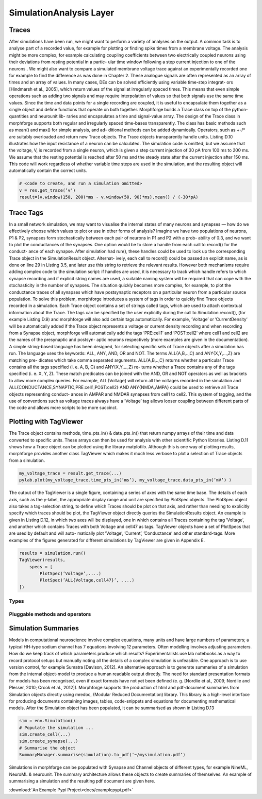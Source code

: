 SimulationAnalysis Layer
========================


Traces
------
After simulations have been run, we might want to perform a variety
of analyses on the output. A common task is to analyse part of a recorded value, for
example for plotting or finding spike times from a membrane voltage. The analysis
might be more complex, for example calculating coupling coefficients between two
electrically coupled neurons using their deviations from resting potential in a partic-
ular time window following a step current injection to one of the neurons . We might
also want to compare a simulated membrane voltage trace against an experimentally
recorded one for example to find the difference as was done in Chapter 2.
These analogue signals are often represented as an array of times and an array of
values. In many cases, DEs can be solved efficiently using variable time-step integrat-
ors [Hindmarsh et al., 2005], which return values of the signal at irregularly spaced
times. This means that even simple operations such as adding two signals and may
require interpolation of values so that both signals use the same time values. Since
the time and data points for a single recording are coupled, it is useful to encapsulate
them together as a single object and define functions that operate on both together.
Morphforge builds a Trace class on top of the python-quantities and neurounit lib-
raries and encapsulates a time and signal-value array. The design of the Trace class
in morphforge supports both regular and irregularly spaced time-bases transparently.
The class has basic methods such as mean() and max() for simple analysis, and ad-
ditional methods can be added dynamically. Operators, such as +-/* are suitably
overloaded and return new Trace objects. The Trace objects transparently handle
units.
Listing D.10 illustrates how the input resistance of a neuron can be calculated. The
simulation code is omitted, but we assume that the voltage, V, is recorded from a
single neuron, which is given a step current injection of 30 pA from 100 ms to 200 ms.
We assume that the resting potential is reached after 50 ms and the steady state after
the current injection after 150 ms. This code will work regardless of whether variable
time steps are used in the simulation, and the resulting object will automatically
contain the correct units.

.. code-block:: python

    # <code to create, and run a simulation omitted>
    v = res.get_trace(’v’)
    result=(v.window(150, 200)*ms - v.window(50, 90)*ms).mean() / (-30*pA)



Trace Tags
-----------------

In a small network simulation, we may want to visualise the internal states of many
neurons and synapses — how do we effectively choose which values to plot or use
in other forms of analysis? Imagine we have two populations of neurons, P1 & P2,
synapses form stochastically between each pair of neurons in P1 and P2 with a prob-
ability of 0.3, and we want to plot the conductances of the synapses.
One option would be to store a handle from each call to record() for the conduct-
ance of each synapse. After simulation had run(), these handles could be used to
look up the corresponding Trace object in the SimulationResult object. Alternat-
ively, each call to record() could be passed an explicit name, as is done on line 29
in Listing 3.5, and later use this string to retrieve the relevant results. However both
mechanisms require adding complex code to the simulation script: if handles are
used, it is necessary to track which handle refers to which synapse recording and if
explicit string names are used, a suitable naming system will be required that can
cope with the stochasticity in the number of synapses. The situation quickly becomes
more complex, for example, to plot the conductance traces of all synapses which have
postsynaptic receptors on a particular neuron from a particular source population.
To solve this problem, morphforge introduces a system of tags in order to quickly
find Trace objects recorded in a simulation. Each Trace object contains a set of strings
called tags, which are used to attach contextual information about the Trace. The
tags can be specified by the user explicitly during the call to Simulation.record(),
(for example Listing D.9) and morphforge will also add certain tags automatically.
For example, ’Voltage’ or ’CurrentDensity’ will be automatically added if the
Trace object represents a voltage or current density recording and when recording
from a Synapse object, morphforge will automatically add the tags ’PRE:cell1’ and
’POST:cell2’ where cell1 and cell2 are the names of the presynaptic and postsyn-
aptic neurons respectively (more examples are given in the documentation).
A simple string-based language has been designed, for selecting specific sets of
Trace objects after a simulation has run. The language uses the keywords: ALL, ANY,
AND, OR and NOT. The terms ALL{A,B,..,C} and ANY{X,Y,...,Z} are matching pre-
dicates which take comma separated arguments. ALL{A,B,..,C} returns whether a
particular Trace contains all the tags specified (i. e. A, B, C) and ANY{X,Y,...,Z} re-
turns whether a Trace contains any of the tags specified (i. e. X, Y, Z). These match
predicates can be joined with the AND, OR and NOT operators as well as brackets to
allow more complex queries. For example, ALL{Voltage} will return all the voltages
recorded in the simulation and ALL{CONDUCTANCE,SYNAPTIC,PRE:cell1,POST:cell2}
AND ANY{NMDA,AMPA} could be used to retrieve all Trace objects representing conduct-
ances in AMPAR and NMDAR synapses from cell1 to cell2.
This system of tagging, and the use of conventions such as voltage traces always have
a ’Voltage’ tag allows looser coupling between different parts of the code and allows
more scripts to be more succinct.


Plotting with TagViewer
------------------------

The Trace object contains methods, time_pts_in() & data_pts_in() that return
numpy arrays of their time and data converted to specific units. These arrays can then
be used for analysis with other scientific Python libraries. Listing D.11 shows how a
Trace object can be plotted using the library matplotlib. Although this is one way of
plotting results, morphforge provides another class TagViewer which makes it much
less verbose to plot a selection of Trace objects from a simulation.

.. code-block:: python

    my_voltage_trace = result.get_trace(...)
    pylab.plot(my_voltage_trace.time_pts_in(’ms’), my_voltage_trace.data_pts_in(’mV’) )

    

The output of the TagViewer is a single figure, containing a series of axes with the
same time base. The details of each axis, such as the y-label, the appropriate display
range and unit are specified by PlotSpec objects. The PlotSpec object also takes a
tag-selection string, to define which Traces should be plot on that axis, and rather
than needing to explicitly specify which traces should be plot, the TagViewer object
directly queries the SimulationResults object. An example is given in Listing D.12,
in which two axes will be displayed, one in which contains all Traces containing the
tag ’Voltage’, and another which contains Traces with both Voltage and cell47 as tags.
TagViewer objects have a set of PlotSpecs that are used by default and will auto-
matically plot ’Voltage’, ’Current’, ’Conductance’ and other standard-tags. More
examples of the figures generated for different simulations by TagViewer are given in
Appendix E.


.. code-block:: python

    results = simulation.run()
    TagViewer(results,
        specs = [
            PlotSpec(’Voltage’,....)
            PlotSpec(’ALL{Voltage,cell47}’, ....)
    ])







Types
~~~~~~

Pluggable methods and operators
~~~~~~~~~~~~~~~~~~~~~~~~~~~~~~~~




Simulation Summaries
--------------------
Models in computational neuroscience involve complex equations, many units and
have large numbers of parameters; a typical HH-type sodium channel has 7 equations
involving 12 parameters. Often modelling involves adjusting parameters. How do
we keep track of which parameters produce which results? Experimentalists use lab
notebooks as a way to record protocol setups but manually noting all the details
of a complex simulation is unfeasible. One approach is to use version control, for
example Sumatra [Davison, 2012]. An alternative approach is to generate summaries
of a simulation from the internal object-model to produce a human readable output
directly. The need for standard presentation formats for models has been recognised,
even if exact formats have not yet been defined (e. g. [Nordlie et al., 2009; Nordlie
and Plesser, 2010; Crook et al., 2012]).
Morphforge supports the production of html and pdf-document summaries from
Simulation objects directly using mredoc, (Modular Reduced Documentation) library.
This library is a high-level interface for producing documents containing images,
tables, code-snippets and equations for documenting mathematical models. After the
Simulation object has been populated, it can be summarised as shown in Listing D.13


.. code-block:: python 

    sim = env.Simulation()
    # Populate the simulation ...
    sim.create_cell(...)
    sim.create_synapse(...)
    # Summarise the object
    SummaryManager.summarise(simulation).to_pdf(’~/mysimulation.pdf’)

Simulations in morphforge can be populated with Synapse and Channel objects of
different types, for example NineML, NeuroML & neurounit. The summary architecture
allows these objects to create summaries of themselves. An example of summarising
a simulation and the resulting pdf document are given here.

.. todo::

    Copy example-pdf from Thesis to here.

    
:download:`An Example Pypi Project<docs/examplepypi.pdf>`
